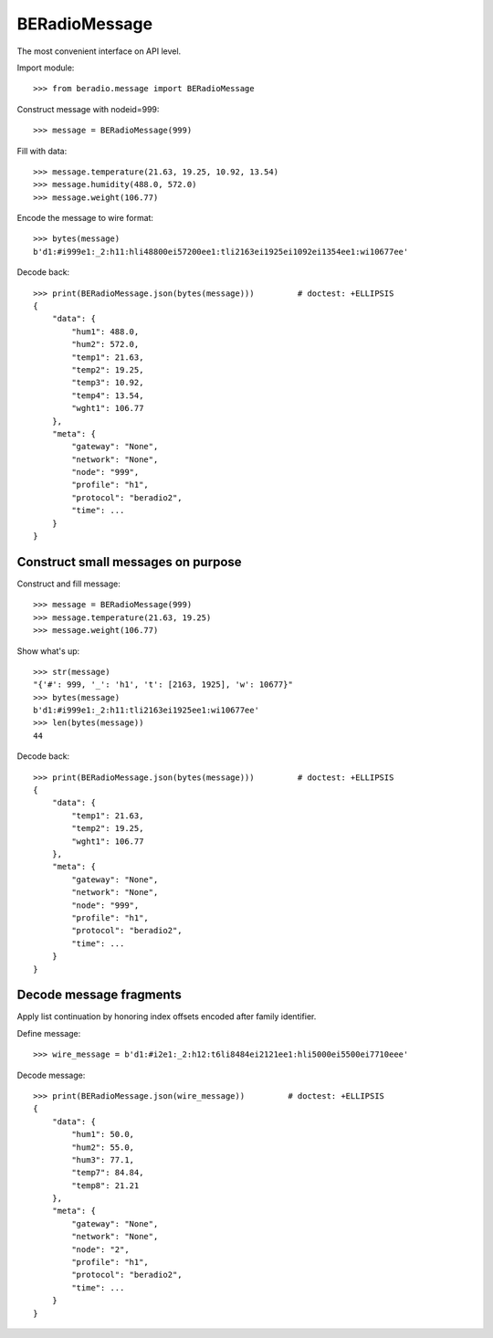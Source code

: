 ##############
BERadioMessage
##############

.. testsetup::

    >>> from pprint import pprint


The most convenient interface on API level.

Import module::

    >>> from beradio.message import BERadioMessage

Construct message with nodeid=999::

    >>> message = BERadioMessage(999)

Fill with data::

    >>> message.temperature(21.63, 19.25, 10.92, 13.54)
    >>> message.humidity(488.0, 572.0)
    >>> message.weight(106.77)

Encode the message to wire format::

    >>> bytes(message)
    b'd1:#i999e1:_2:h11:hli48800ei57200ee1:tli2163ei1925ei1092ei1354ee1:wi10677ee'

Decode back::

    >>> print(BERadioMessage.json(bytes(message)))         # doctest: +ELLIPSIS
    {
        "data": {
            "hum1": 488.0,
            "hum2": 572.0,
            "temp1": 21.63,
            "temp2": 19.25,
            "temp3": 10.92,
            "temp4": 13.54,
            "wght1": 106.77
        },
        "meta": {
            "gateway": "None",
            "network": "None",
            "node": "999",
            "profile": "h1",
            "protocol": "beradio2",
            "time": ...
        }
    }


Construct small messages on purpose
-----------------------------------

Construct and fill message::

    >>> message = BERadioMessage(999)
    >>> message.temperature(21.63, 19.25)
    >>> message.weight(106.77)

Show what's up::

    >>> str(message)
    "{'#': 999, '_': 'h1', 't': [2163, 1925], 'w': 10677}"
    >>> bytes(message)
    b'd1:#i999e1:_2:h11:tli2163ei1925ee1:wi10677ee'
    >>> len(bytes(message))
    44

Decode back::

    >>> print(BERadioMessage.json(bytes(message)))         # doctest: +ELLIPSIS
    {
        "data": {
            "temp1": 21.63,
            "temp2": 19.25,
            "wght1": 106.77
        },
        "meta": {
            "gateway": "None",
            "network": "None",
            "node": "999",
            "profile": "h1",
            "protocol": "beradio2",
            "time": ...
        }
    }


Decode message fragments
------------------------
Apply list continuation by honoring index offsets encoded after family identifier.

Define message::

    >>> wire_message = b'd1:#i2e1:_2:h12:t6li8484ei2121ee1:hli5000ei5500ei7710eee'


Decode message::

    >>> print(BERadioMessage.json(wire_message))         # doctest: +ELLIPSIS
    {
        "data": {
            "hum1": 50.0,
            "hum2": 55.0,
            "hum3": 77.1,
            "temp7": 84.84,
            "temp8": 21.21
        },
        "meta": {
            "gateway": "None",
            "network": "None",
            "node": "2",
            "profile": "h1",
            "protocol": "beradio2",
            "time": ...
        }
    }

